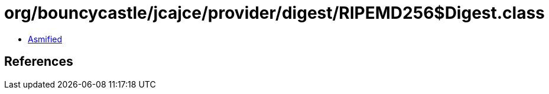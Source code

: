 = org/bouncycastle/jcajce/provider/digest/RIPEMD256$Digest.class

 - link:RIPEMD256$Digest-asmified.java[Asmified]

== References

